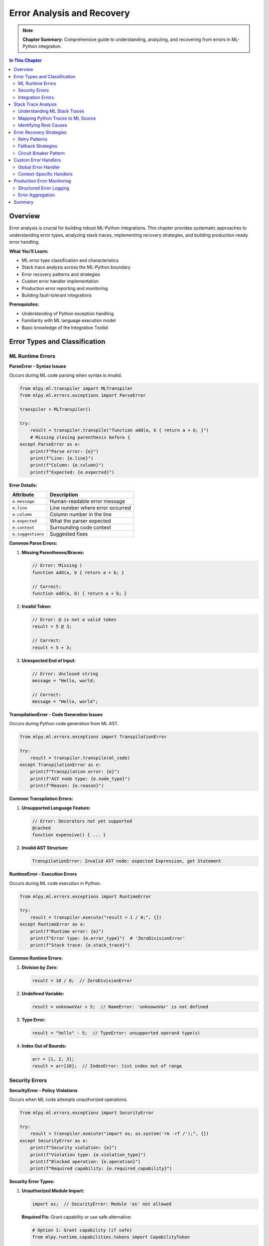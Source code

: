 Error Analysis and Recovery
============================

.. note::
   **Chapter Summary:** Comprehensive guide to understanding, analyzing, and recovering from errors in ML-Python integration.

.. contents:: In This Chapter
   :local:
   :depth: 2

Overview
--------

Error analysis is crucial for building robust ML-Python integrations. This chapter provides systematic approaches to understanding error types, analyzing stack traces, implementing recovery strategies, and building production-ready error handling.

**What You'll Learn:**

* ML error type classification and characteristics
* Stack trace analysis across the ML-Python boundary
* Error recovery patterns and strategies
* Custom error handler implementation
* Production error reporting and monitoring
* Building fault-tolerant integrations

**Prerequisites:**

* Understanding of Python exception handling
* Familiarity with ML language execution model
* Basic knowledge of the Integration Toolkit

Error Types and Classification
-------------------------------

ML Runtime Errors
^^^^^^^^^^^^^^^^^

**ParseError - Syntax Issues**

Occurs during ML code parsing when syntax is invalid.

.. code-block:: python

   from mlpy.ml.transpiler import MLTranspiler
   from mlpy.ml.errors.exceptions import ParseError

   transpiler = MLTranspiler()

   try:
       result = transpiler.transpile("function add(a, b { return a + b; }")
       # Missing closing parenthesis before {
   except ParseError as e:
       print(f"Parse error: {e}")
       print(f"Line: {e.line}")
       print(f"Column: {e.column}")
       print(f"Expected: {e.expected}")

**Error Details:**

===============================  ================================================
Attribute                         Description
===============================  ================================================
``e.message``                     Human-readable error message
``e.line``                        Line number where error occurred
``e.column``                      Column number in the line
``e.expected``                    What the parser expected
``e.context``                     Surrounding code context
``e.suggestions``                 Suggested fixes
===============================  ================================================

**Common Parse Errors:**

1. **Missing Parentheses/Braces:**

   .. code-block:: ml

      // Error: Missing )
      function add(a, b { return a + b; }

      // Correct:
      function add(a, b) { return a + b; }

2. **Invalid Token:**

   .. code-block:: ml

      // Error: @ is not a valid token
      result = 5 @ 3;

      // Correct:
      result = 5 + 3;

3. **Unexpected End of Input:**

   .. code-block:: ml

      // Error: Unclosed string
      message = "Hello, world;

      // Correct:
      message = "Hello, world";

**TranspilationError - Code Generation Issues**

Occurs during Python code generation from ML AST.

.. code-block:: python

   from mlpy.ml.errors.exceptions import TranspilationError

   try:
       result = transpiler.transpile(ml_code)
   except TranspilationError as e:
       print(f"Transpilation error: {e}")
       print(f"AST node type: {e.node_type}")
       print(f"Reason: {e.reason}")

**Common Transpilation Errors:**

1. **Unsupported Language Feature:**

   .. code-block:: ml

      // Error: Decorators not yet supported
      @cached
      function expensive() { ... }

2. **Invalid AST Structure:**

   .. code-block:: text

      TranspilationError: Invalid AST node: expected Expression, got Statement

**RuntimeError - Execution Errors**

Occurs during ML code execution in Python.

.. code-block:: python

   from mlpy.ml.errors.exceptions import RuntimeError

   try:
       result = transpiler.execute("result = 1 / 0;", {})
   except RuntimeError as e:
       print(f"Runtime error: {e}")
       print(f"Error type: {e.error_type}")  # 'ZeroDivisionError'
       print(f"Stack trace: {e.stack_trace}")

**Common Runtime Errors:**

1. **Division by Zero:**

   .. code-block:: ml

      result = 10 / 0;  // ZeroDivisionError

2. **Undefined Variable:**

   .. code-block:: ml

      result = unknownVar + 5;  // NameError: 'unknownVar' is not defined

3. **Type Error:**

   .. code-block:: ml

      result = "hello" - 5;  // TypeError: unsupported operand type(s)

4. **Index Out of Bounds:**

   .. code-block:: ml

      arr = [1, 2, 3];
      result = arr[10];  // IndexError: list index out of range

Security Errors
^^^^^^^^^^^^^^^

**SecurityError - Policy Violations**

Occurs when ML code attempts unauthorized operations.

.. code-block:: python

   from mlpy.ml.errors.exceptions import SecurityError

   try:
       result = transpiler.execute("import os; os.system('rm -rf /');", {})
   except SecurityError as e:
       print(f"Security violation: {e}")
       print(f"Violation type: {e.violation_type}")
       print(f"Blocked operation: {e.operation}")
       print(f"Required capability: {e.required_capability}")

**Security Error Types:**

1. **Unauthorized Module Import:**

   .. code-block:: ml

      import os;  // SecurityError: Module 'os' not allowed

   **Required Fix:** Grant capability or use safe alternative:

   .. code-block:: python

      # Option 1: Grant capability (if safe)
      from mlpy.runtime.capabilities.tokens import CapabilityToken

      caps = {CapabilityToken('import', pattern='os')}
      result = transpiler.execute(ml_code, {}, capabilities=caps)

      # Option 2: Use safe alternative
      result = transpiler.execute("import file; file.read('/data.txt');", {})

2. **Unauthorized File Access:**

   .. code-block:: ml

      import file;
      content = file.read('/etc/passwd');  // SecurityError: No read capability

   **Required Fix:**

   .. code-block:: python

      from mlpy.runtime.capabilities.manager import file_capability_context

      with file_capability_context(action='read', pattern='/data/*'):
          result = transpiler.execute(ml_code, {})

3. **Unauthorized Network Access:**

   .. code-block:: ml

      import http;
      response = http.get('http://evil.com');  // SecurityError: No network capability

   **Required Fix:**

   .. code-block:: python

      from mlpy.runtime.capabilities.manager import network_capability_context

      with network_capability_context(action='http', pattern='api.example.com'):
          result = transpiler.execute(ml_code, {})

**CapabilityError - Permission Issues**

Occurs when required capabilities are missing or invalid.

.. code-block:: python

   from mlpy.ml.errors.exceptions import CapabilityError

   try:
       # Try to access file without capability
       result = transpiler.execute("import file; file.write('/tmp/test', 'data');", {})
   except CapabilityError as e:
       print(f"Capability error: {e}")
       print(f"Required capability: {e.required_capability}")
       print(f"Available capabilities: {e.available_capabilities}")

Integration Errors
^^^^^^^^^^^^^^^^^^

**CallbackError - Callback Execution Issues**

Occurs when ML callbacks fail.

.. code-block:: python

   from mlpy.integration.ml_callback import ml_callback, CallbackError
   from mlpy.cli.repl import MLREPLSession

   session = MLREPLSession()
   session.execute_ml_line("function validate(x) { return x > 0; }")

   callback = ml_callback(session, 'validate')

   try:
       result = callback("not a number")  // Type error
   except CallbackError as e:
       print(f"Callback error: {e}")
       print(f"Function name: {e.function_name}")
       print(f"Arguments: {e.arguments}")
       print(f"Original error: {e.original_error}")

**AsyncExecutionError - Async Issues**

Occurs during asynchronous ML execution.

.. code-block:: python

   from mlpy.integration import async_ml_execute, AsyncExecutionError
   import asyncio

   async def process():
       try:
           result = await async_ml_execute("while(true) {}", timeout=5.0)
       except AsyncExecutionError as e:
           print(f"Async execution error: {e}")
           print(f"Timeout: {e.timeout}")
           print(f"Elapsed time: {e.elapsed_time}")
           print(f"Error type: {e.error_type}")  # 'TimeoutError'

**TimeoutError - Execution Timeout**

Occurs when ML execution exceeds timeout limit.

.. code-block:: python

   import asyncio

   async def long_running():
       try:
           result = await async_ml_execute(
               """
               // Simulate long computation
               total = 0;
               for (i = 0; i < 100000000; i = i + 1) {
                   total = total + i;
               }
               result = total;
               """,
               timeout=1.0  // 1 second timeout
           )
       except asyncio.TimeoutError as e:
           print("Execution timed out after 1 second")
           # Implement recovery strategy

Stack Trace Analysis
--------------------

Understanding ML Stack Traces
^^^^^^^^^^^^^^^^^^^^^^^^^^^^^^

ML errors generate stack traces that span both ML and Python code.

**Example Error:**

.. code-block:: ml

   function processOrder(order) {
       return calculateTotal(order.items);
   }

   function calculateTotal(items) {
       total = 0;
       for (i = 0; i < items.length; i = i + 1) {
           total = total + items[i].price * items[i].quantity;
       }
       return total;
   }

   result = processOrder({items: [{price: "invalid"}]});

**Generated Stack Trace:**

.. code-block:: text

   Traceback (most recent call last):
     File "<ml_execution>", line 12, in <module>
       result = processOrder({items: [{price: "invalid"}]})
     File "<ml_execution>", line 2, in processOrder
       return calculateTotal(order.items)
     File "<ml_execution>", line 7, in calculateTotal
       total = total + items[i].price * items[i].quantity
   TypeError: can't multiply sequence by non-int of type 'str'

   ML Source Context:
     Line 7:     total = total + items[i].price * items[i].quantity;
                                      ^^^^^^^^^^^^^^^^^^^

**Analyzing the Stack Trace:**

1. **Error Location:** Line 7 in calculateTotal function
2. **Error Type:** TypeError (type mismatch)
3. **Root Cause:** items[i].price is "invalid" (string), not a number
4. **Call Chain:** processOrder → calculateTotal

Mapping Python Traces to ML Source
^^^^^^^^^^^^^^^^^^^^^^^^^^^^^^^^^^^

**Using Source Maps:**

.. code-block:: python

   from mlpy.ml.transpiler import MLTranspiler
   import traceback

   transpiler = MLTranspiler()
   ml_code = """
   function divide(a, b) {
       return a / b;
   }

   result = divide(10, 0);
   """

   try:
       result = transpiler.execute(ml_code, {})
   except Exception as e:
       # Get Python traceback
       tb_lines = traceback.format_exception(type(e), e, e.__traceback__)

       # Map to ML source using source map
       for line in tb_lines:
           print(line)

       # Get ML-specific context
       if hasattr(e, 'ml_context'):
           print(f"\nML Context:")
           print(f"  File: {e.ml_context.filename}")
           print(f"  Line: {e.ml_context.line}")
           print(f"  Column: {e.ml_context.column}")
           print(f"  Source: {e.ml_context.source_line}")

**Enhanced Error Context:**

.. code-block:: python

   from mlpy.ml.errors.context import create_error_context
   from mlpy.debugging.error_formatter import error_formatter

   try:
       result = transpiler.execute(ml_code, {})
   except Exception as e:
       # Create rich error context
       error_context = create_error_context(e)

       # Format and display
       error_formatter.print_error(error_context)

       # Programmatic access
       print(f"Error type: {error_context.error_type}")
       print(f"Message: {error_context.message}")
       print(f"Suggestions: {error_context.suggestions}")
       print(f"Code snippet: {error_context.code_snippet}")

Identifying Root Causes
^^^^^^^^^^^^^^^^^^^^^^^^

**Systematic Root Cause Analysis:**

1. **Read Error Message:**

   .. code-block:: text

      TypeError: unsupported operand type(s) for +: 'int' and 'str'

   → Type mismatch: trying to add int and str

2. **Examine Stack Trace:**

   .. code-block:: text

      File "<ml>", line 15, in calculateTotal
        total = total + item.price

   → Error occurs at line 15 in calculateTotal

3. **Check Variable Types:**

   .. code-block:: python

      # Add debug logging
      ml_code_with_debug = """
      function calculateTotal(items) {
          total = 0;
          for (i = 0; i < items.length; i = i + 1) {
              console.log("item.price type: " + typeof(items[i].price));
              console.log("item.price value: " + items[i].price);
              total = total + items[i].price;
          }
          return total;
      }
      """

4. **Trace Data Flow:**

   .. code-block:: text

      Input: {items: [{price: "10.99"}]}
                              ^^^^^^^ String, not number!

5. **Identify Fix:**

   .. code-block:: ml

      // Option 1: Convert to number in ML
      total = total + parseFloat(items[i].price);

      // Option 2: Validate input in Python
      items = [{'price': float(item['price'])} for item in raw_items]

Error Recovery Strategies
--------------------------

Retry Patterns
^^^^^^^^^^^^^^

**Simple Retry:**

.. code-block:: python

   def execute_with_retry(ml_code, max_retries=3):
       """Execute ML code with automatic retry on failure."""
       for attempt in range(max_retries):
           try:
               result = execute_ml_code_sandbox(ml_code)
               return result
           except Exception as e:
               if attempt == max_retries - 1:
                   # Last attempt failed
                   raise
               else:
                   print(f"Attempt {attempt + 1} failed: {e}")
                   print(f"Retrying... ({max_retries - attempt - 1} attempts left)")
                   time.sleep(1)  # Wait before retry

**Exponential Backoff:**

.. code-block:: python

   import time

   def execute_with_backoff(ml_code, max_retries=5):
       """Execute with exponential backoff."""
       for attempt in range(max_retries):
           try:
               result = execute_ml_code_sandbox(ml_code)
               return result
           except Exception as e:
               if attempt == max_retries - 1:
                   raise

               # Exponential backoff: 1s, 2s, 4s, 8s, 16s
               wait_time = 2 ** attempt
               print(f"Attempt {attempt + 1} failed, waiting {wait_time}s before retry")
               time.sleep(wait_time)

**Selective Retry (only for transient errors):**

.. code-block:: python

   from mlpy.ml.errors.exceptions import TimeoutError, NetworkError

   RETRYABLE_ERRORS = (TimeoutError, NetworkError, ConnectionError)

   def execute_with_selective_retry(ml_code, max_retries=3):
       """Retry only for transient errors."""
       for attempt in range(max_retries):
           try:
               result = execute_ml_code_sandbox(ml_code)
               return result
           except RETRYABLE_ERRORS as e:
               if attempt == max_retries - 1:
                   raise
               print(f"Transient error: {e}, retrying...")
               time.sleep(1)
           except Exception as e:
               # Don't retry for non-transient errors
               print(f"Non-retryable error: {e}")
               raise

Fallback Strategies
^^^^^^^^^^^^^^^^^^^

**Default Value Fallback:**

.. code-block:: python

   def execute_with_default(ml_code, default_value=None):
       """Return default value on error."""
       try:
           result = execute_ml_code_sandbox(ml_code)
           return result
       except Exception as e:
           print(f"Error executing ML code: {e}")
           print(f"Returning default value: {default_value}")
           return default_value

   # Usage
   result = execute_with_default(
       "result = riskyOperation();",
       default_value={'status': 'error', 'value': None}
   )

**Alternative Implementation Fallback:**

.. code-block:: python

   def calculate_with_fallback(items):
       """Try ML calculation, fall back to Python if it fails."""
       ml_code = """
       function calculateTotal(items) {
           total = 0;
           for (i = 0; i < items.length; i = i + 1) {
               total = total + items[i].price * items[i].quantity;
           }
           return total;
       }

       result = calculateTotal(items);
       """

       try:
           # Try ML implementation
           result = execute_ml_code_sandbox(ml_code, context={'items': items})
           return result
       except Exception as e:
           print(f"ML calculation failed: {e}")
           print("Falling back to Python implementation")

           # Fallback to Python
           total = sum(item['price'] * item['quantity'] for item in items)
           return total

**Graceful Degradation:**

.. code-block:: python

   def process_with_degradation(data):
       """Degrade functionality gracefully on error."""
       results = {
           'processed': False,
           'data': None,
           'validation': None,
           'enrichment': None
       }

       try:
           # Core processing (required)
           ml_result = execute_ml_code_sandbox(
               "result = processData(data);",
               context={'data': data}
           )
           results['processed'] = True
           results['data'] = ml_result

       except Exception as e:
           print(f"Core processing failed: {e}")
           return results  # Return partial results

       try:
           # Validation (optional)
           validation = execute_ml_code_sandbox(
               "result = validateData(data);",
               context={'data': ml_result}
           )
           results['validation'] = validation
       except Exception as e:
           print(f"Validation failed: {e} (continuing without validation)")

       try:
           # Enrichment (optional)
           enriched = execute_ml_code_sandbox(
               "result = enrichData(data);",
               context={'data': ml_result}
           )
           results['enrichment'] = enriched
       except Exception as e:
           print(f"Enrichment failed: {e} (continuing without enrichment)")

       return results

Circuit Breaker Pattern
^^^^^^^^^^^^^^^^^^^^^^^^

**Preventing Cascade Failures:**

.. code-block:: python

   from enum import Enum
   from datetime import datetime, timedelta

   class CircuitState(Enum):
       CLOSED = "closed"      # Normal operation
       OPEN = "open"          # Failure threshold exceeded
       HALF_OPEN = "half_open"  # Testing recovery

   class CircuitBreaker:
       """Circuit breaker for ML execution."""

       def __init__(self, failure_threshold=5, timeout=60):
           self.failure_threshold = failure_threshold
           self.timeout = timeout  # Seconds before trying again
           self.failure_count = 0
           self.last_failure_time = None
           self.state = CircuitState.CLOSED

       def call(self, ml_code):
           """Execute ML code through circuit breaker."""
           if self.state == CircuitState.OPEN:
               # Check if timeout has passed
               if datetime.now() - self.last_failure_time > timedelta(seconds=self.timeout):
                   self.state = CircuitState.HALF_OPEN
                   print("Circuit breaker: Entering HALF_OPEN state")
               else:
                   raise Exception("Circuit breaker is OPEN - service unavailable")

           try:
               result = execute_ml_code_sandbox(ml_code)

               # Success - reset on HALF_OPEN
               if self.state == CircuitState.HALF_OPEN:
                   self.state = CircuitState.CLOSED
                   self.failure_count = 0
                   print("Circuit breaker: Service recovered, back to CLOSED state")

               return result

           except Exception as e:
               self.failure_count += 1
               self.last_failure_time = datetime.now()

               if self.failure_count >= self.failure_threshold:
                   self.state = CircuitState.OPEN
                   print(f"Circuit breaker: OPEN after {self.failure_count} failures")

               raise

   # Usage
   breaker = CircuitBreaker(failure_threshold=5, timeout=60)

   try:
       result = breaker.call("result = processData(data);")
   except Exception as e:
       print(f"Call failed: {e}")

Custom Error Handlers
---------------------

Global Error Handler
^^^^^^^^^^^^^^^^^^^^

**Registering Global Handler:**

.. code-block:: python

   from mlpy.ml.transpiler import MLTranspiler

   class CustomErrorHandler:
       """Custom error handler for ML execution."""

       def handle_parse_error(self, error):
           """Handle parse errors."""
           print(f"[PARSE ERROR] {error.message}")
           print(f"  Location: Line {error.line}, Column {error.column}")
           print(f"  Expected: {error.expected}")

           # Log to external service
           self.log_error('parse_error', error)

           # Return formatted error response
           return {
               'error_type': 'parse_error',
               'message': error.message,
               'line': error.line,
               'column': error.column
           }

       def handle_runtime_error(self, error):
           """Handle runtime errors."""
           print(f"[RUNTIME ERROR] {error.message}")
           print(f"  Type: {error.error_type}")
           print(f"  Stack: {error.stack_trace}")

           # Log to external service
           self.log_error('runtime_error', error)

           return {
               'error_type': 'runtime_error',
               'message': error.message,
               'stack_trace': error.stack_trace
           }

       def handle_security_error(self, error):
           """Handle security violations."""
           print(f"[SECURITY ERROR] {error.message}")
           print(f"  Violation: {error.violation_type}")
           print(f"  Operation: {error.operation}")

           # Security incidents require special handling
           self.log_security_incident(error)

           return {
               'error_type': 'security_error',
               'message': 'Operation not permitted',
               'violation_type': error.violation_type
           }

       def log_error(self, error_type, error):
           """Log error to external service."""
           # Example: Send to logging service
           import logging
           logger = logging.getLogger('mlpy.errors')
           logger.error(f"{error_type}: {error.message}", extra={
               'error_type': error_type,
               'error_details': str(error)
           })

       def log_security_incident(self, error):
           """Log security incident."""
           # Security incidents need special attention
           import logging
           logger = logging.getLogger('mlpy.security')
           logger.critical(f"Security violation: {error.message}", extra={
               'violation_type': error.violation_type,
               'operation': error.operation,
               'required_capability': error.required_capability
           })

   # Register handler
   error_handler = CustomErrorHandler()

   def execute_with_error_handling(ml_code):
       """Execute ML code with custom error handling."""
       from mlpy.ml.errors.exceptions import ParseError, RuntimeError, SecurityError

       try:
           transpiler = MLTranspiler()
           result = transpiler.execute(ml_code, {})
           return {'success': True, 'result': result}

       except ParseError as e:
           return error_handler.handle_parse_error(e)

       except SecurityError as e:
           return error_handler.handle_security_error(e)

       except RuntimeError as e:
           return error_handler.handle_runtime_error(e)

       except Exception as e:
           # Catch-all for unexpected errors
           print(f"[UNEXPECTED ERROR] {e}")
           error_handler.log_error('unexpected_error', e)
           return {
               'error_type': 'unexpected_error',
               'message': str(e)
           }

Context-Specific Handlers
^^^^^^^^^^^^^^^^^^^^^^^^^^

**Web Framework Error Handler:**

.. code-block:: python

   from flask import Flask, jsonify
   from mlpy.ml.errors.exceptions import MLError

   app = Flask(__name__)

   @app.errorhandler(MLError)
   def handle_ml_error(error):
       """Handle ML errors in Flask."""
       response = {
           'error': 'ML execution failed',
           'message': error.message,
           'type': error.error_type,
           'details': error.context
       }

       # Different status codes for different errors
       status_code = {
           'ParseError': 400,  # Bad Request
           'SecurityError': 403,  # Forbidden
           'RuntimeError': 500,  # Internal Server Error
           'TimeoutError': 504  # Gateway Timeout
       }.get(error.error_type, 500)

       return jsonify(response), status_code

   @app.route('/execute', methods=['POST'])
   def execute():
       """Execute ML code endpoint."""
       from flask import request

       ml_code = request.json.get('code')

       # This will be caught by handle_ml_error if it fails
       result = execute_ml_code_sandbox(ml_code)

       return jsonify({'success': True, 'result': result})

**Async Error Handler:**

.. code-block:: python

   import asyncio
   from mlpy.integration import async_ml_execute

   async def execute_with_async_error_handling(ml_code):
       """Async execution with comprehensive error handling."""
       try:
           result = await async_ml_execute(ml_code, timeout=30.0)
           return {'success': True, 'result': result.value}

       except asyncio.TimeoutError:
           return {
               'success': False,
               'error': 'timeout',
               'message': 'ML execution timed out after 30 seconds'
           }

       except Exception as e:
           return {
               'success': False,
               'error': 'execution_failed',
               'message': str(e)
           }

Production Error Monitoring
----------------------------

Structured Error Logging
^^^^^^^^^^^^^^^^^^^^^^^^^

**Using structlog:**

.. code-block:: python

   import structlog

   logger = structlog.get_logger()

   def execute_with_structured_logging(ml_code, context=None):
       """Execute ML code with structured logging."""
       logger.info("ml_execution_started", ml_code_length=len(ml_code))

       try:
           result = execute_ml_code_sandbox(ml_code, context=context or {})

           logger.info("ml_execution_success",
                      execution_time=result.execution_time,
                      result_type=type(result).__name__)

           return result

       except Exception as e:
           logger.error("ml_execution_failed",
                       error_type=type(e).__name__,
                       error_message=str(e),
                       ml_code_snippet=ml_code[:100])
           raise

Error Aggregation
^^^^^^^^^^^^^^^^^

**Sentry Integration:**

.. code-block:: python

   import sentry_sdk
   from sentry_sdk.integrations.logging import LoggingIntegration

   # Configure Sentry
   sentry_sdk.init(
       dsn="your-sentry-dsn",
       integrations=[LoggingIntegration()],
       traces_sample_rate=0.1,
       environment="production"
   )

   def execute_with_sentry(ml_code):
       """Execute ML code with Sentry error tracking."""
       try:
           result = execute_ml_code_sandbox(ml_code)
           return result

       except Exception as e:
           # Capture exception with context
           with sentry_sdk.push_scope() as scope:
               scope.set_tag("component", "ml_integration")
               scope.set_context("ml_code", {
                   "length": len(ml_code),
                   "snippet": ml_code[:200]
               })
               sentry_sdk.capture_exception(e)

           raise

**Custom Error Metrics:**

.. code-block:: python

   from prometheus_client import Counter, Histogram

   # Define metrics
   ml_errors_total = Counter(
       'ml_errors_total',
       'Total number of ML execution errors',
       ['error_type']
   )

   ml_execution_duration = Histogram(
       'ml_execution_duration_seconds',
       'ML execution duration',
       buckets=[0.01, 0.05, 0.1, 0.5, 1.0, 5.0]
   )

   def execute_with_metrics(ml_code):
       """Execute ML code with metrics collection."""
       import time

       start = time.time()

       try:
           result = execute_ml_code_sandbox(ml_code)

           # Record success duration
           ml_execution_duration.observe(time.time() - start)

           return result

       except Exception as e:
           # Record error
           error_type = type(e).__name__
           ml_errors_total.labels(error_type=error_type).inc()

           # Record failure duration
           ml_execution_duration.observe(time.time() - start)

           raise

Summary
-------

**Key Takeaways:**

* Understand ML error taxonomy: Parse, Runtime, Security, Integration errors
* Analyze stack traces systematically using source maps
* Implement recovery strategies: retry, fallback, circuit breaker
* Use custom error handlers for production-grade error management
* Monitor errors with structured logging and aggregation tools

**Error Handling Best Practices:**

1. **Catch Specific Exceptions:** Don't use bare ``except:``
2. **Log With Context:** Include ML code snippet, arguments, environment
3. **Fail Fast:** Don't hide errors, surface them appropriately
4. **Recover Gracefully:** Use fallback strategies for non-critical failures
5. **Monitor Production:** Track error rates, types, and trends

**Next Steps:**

* Read :doc:`performance` for performance troubleshooting
* See :doc:`security-debugging` for security-specific debugging
* Check :doc:`common-issues` for known issues and solutions

----

**Related Documentation:**

* :doc:`/integration-guide/foundation/security` - Security model details
* :doc:`/integration-guide/testing/best-practices` - Testing error scenarios
* :doc:`/user-guide/errors/error-reference` - Complete error reference
